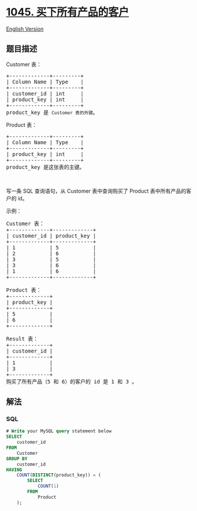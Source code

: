 * [[https://leetcode-cn.com/problems/customers-who-bought-all-products][1045.
买下所有产品的客户]]
  :PROPERTIES:
  :CUSTOM_ID: 买下所有产品的客户
  :END:
[[./solution/1000-1099/1045.Customers Who Bought All Products/README_EN.org][English
Version]]

** 题目描述
   :PROPERTIES:
   :CUSTOM_ID: 题目描述
   :END:

#+begin_html
  <!-- 这里写题目描述 -->
#+end_html

#+begin_html
  <p>
#+end_html

Customer 表：

#+begin_html
  </p>
#+end_html

#+begin_html
  <pre>+-------------+---------+
  | Column Name | Type    |
  +-------------+---------+
  | customer_id | int     |
  | product_key | int     |
  +-------------+---------+
  product_key 是 <code>Customer 表的外键</code>。
  </pre>
#+end_html

#+begin_html
  <p>
#+end_html

Product 表：

#+begin_html
  </p>
#+end_html

#+begin_html
  <pre>+-------------+---------+
  | Column Name | Type    |
  +-------------+---------+
  | product_key | int     |
  +-------------+---------+
  product_key 是这张表的主键。
  </pre>
#+end_html

#+begin_html
  <p>
#+end_html

 

#+begin_html
  </p>
#+end_html

#+begin_html
  <p>
#+end_html

写一条 SQL 查询语句，从 Customer 表中查询购买了 Product
表中所有产品的客户的 id。

#+begin_html
  </p>
#+end_html

#+begin_html
  <p>
#+end_html

示例：

#+begin_html
  </p>
#+end_html

#+begin_html
  <pre>Customer 表：
  +-------------+-------------+
  | customer_id | product_key |
  +-------------+-------------+
  | 1           | 5           |
  | 2           | 6           |
  | 3           | 5           |
  | 3           | 6           |
  | 1           | 6           |
  +-------------+-------------+

  Product 表：
  +-------------+
  | product_key |
  +-------------+
  | 5           |
  | 6           |
  +-------------+

  Result 表：
  +-------------+
  | customer_id |
  +-------------+
  | 1           |
  | 3           |
  +-------------+
  购买了所有产品（5 和 6）的客户的 id 是 1 和 3 。
  </pre>
#+end_html

** 解法
   :PROPERTIES:
   :CUSTOM_ID: 解法
   :END:

#+begin_html
  <!-- 这里可写通用的实现逻辑 -->
#+end_html

#+begin_html
  <!-- tabs:start -->
#+end_html

*** *SQL*
    :PROPERTIES:
    :CUSTOM_ID: sql
    :END:
#+begin_src sql
  # Write your MySQL query statement below
  SELECT
      customer_id
  FROM
      Customer
  GROUP BY
      customer_id
  HAVING
      COUNT(DISTINCT(product_key)) = (
          SELECT
              COUNT(1)
          FROM
              Product
      );
#+end_src

#+begin_html
  <!-- tabs:end -->
#+end_html
